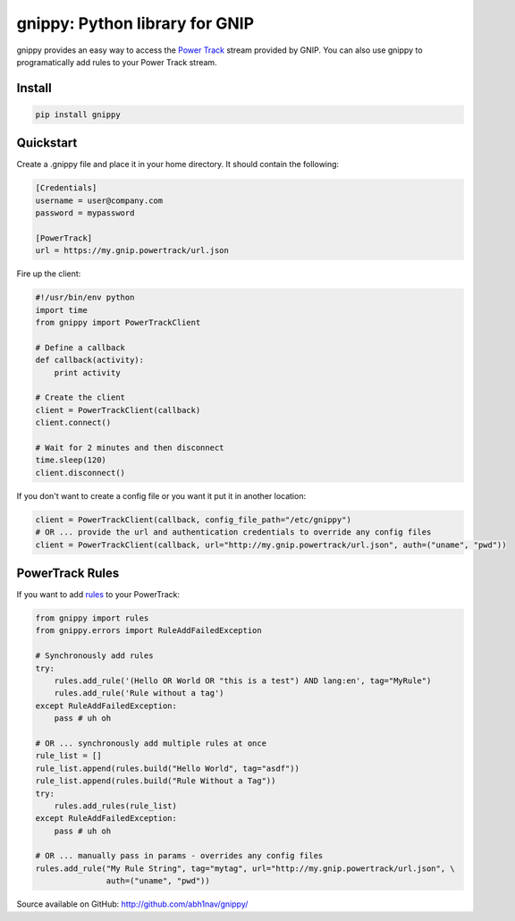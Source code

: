 gnippy: Python library for GNIP
===============================

gnippy provides an easy way to access the `Power Track <http://gnip.com/twitter/power-track/>`_ stream provided by GNIP.
You can also use gnippy to programatically add rules to your Power Track stream.

Install
-------
.. code-block:: python

    pip install gnippy

Quickstart
----------
Create a .gnippy file and place it in your home directory. It should contain the following:

.. code-block:: text

    [Credentials]
    username = user@company.com
    password = mypassword

    [PowerTrack]
    url = https://my.gnip.powertrack/url.json

Fire up the client:

.. code-block:: python

    #!/usr/bin/env python
    import time
    from gnippy import PowerTrackClient

    # Define a callback
    def callback(activity):
        print activity

    # Create the client
    client = PowerTrackClient(callback)
    client.connect()
    
    # Wait for 2 minutes and then disconnect
    time.sleep(120)
    client.disconnect()

If you don't want to create a config file or you want it put it in another location:

.. code-block:: python

    client = PowerTrackClient(callback, config_file_path="/etc/gnippy")
    # OR ... provide the url and authentication credentials to override any config files
    client = PowerTrackClient(callback, url="http://my.gnip.powertrack/url.json", auth=("uname", "pwd"))

PowerTrack Rules
----------------

If you want to add `rules <http://support.gnip.com/customer/portal/articles/477713-rules-methods-documentation>`_ to your PowerTrack:

.. code-block:: python

    from gnippy import rules
    from gnippy.errors import RuleAddFailedException

    # Synchronously add rules
    try:
        rules.add_rule('(Hello OR World OR "this is a test") AND lang:en', tag="MyRule")
        rules.add_rule('Rule without a tag')
    except RuleAddFailedException:
        pass # uh oh

    # OR ... synchronously add multiple rules at once
    rule_list = []
    rule_list.append(rules.build("Hello World", tag="asdf"))
    rule_list.append(rules.build("Rule Without a Tag"))
    try:
        rules.add_rules(rule_list)
    except RuleAddFailedException:
        pass # uh oh

    # OR ... manually pass in params - overrides any config files
    rules.add_rule("My Rule String", tag="mytag", url="http://my.gnip.powertrack/url.json", \
                   auth=("uname", "pwd"))

Source available on GitHub: http://github.com/abh1nav/gnippy/
